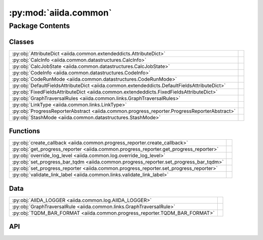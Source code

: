 :py:mod:`aiida.common`
======================

.. py:module:: aiida.common

.. autodoc2-docstring:: aiida.common
   :renderer: rst
   :allowtitles:

Package Contents
----------------

Classes
~~~~~~~

.. list-table::
   :class: autosummary longtable
   :align: left

   * - :py:obj:`AttributeDict <aiida.common.extendeddicts.AttributeDict>`
     - .. autodoc2-docstring:: aiida.common.extendeddicts.AttributeDict
          :renderer: rst
          :summary:
   * - :py:obj:`CalcInfo <aiida.common.datastructures.CalcInfo>`
     - .. autodoc2-docstring:: aiida.common.datastructures.CalcInfo
          :renderer: rst
          :summary:
   * - :py:obj:`CalcJobState <aiida.common.datastructures.CalcJobState>`
     - .. autodoc2-docstring:: aiida.common.datastructures.CalcJobState
          :renderer: rst
          :summary:
   * - :py:obj:`CodeInfo <aiida.common.datastructures.CodeInfo>`
     - .. autodoc2-docstring:: aiida.common.datastructures.CodeInfo
          :renderer: rst
          :summary:
   * - :py:obj:`CodeRunMode <aiida.common.datastructures.CodeRunMode>`
     - .. autodoc2-docstring:: aiida.common.datastructures.CodeRunMode
          :renderer: rst
          :summary:
   * - :py:obj:`DefaultFieldsAttributeDict <aiida.common.extendeddicts.DefaultFieldsAttributeDict>`
     - .. autodoc2-docstring:: aiida.common.extendeddicts.DefaultFieldsAttributeDict
          :renderer: rst
          :summary:
   * - :py:obj:`FixedFieldsAttributeDict <aiida.common.extendeddicts.FixedFieldsAttributeDict>`
     - .. autodoc2-docstring:: aiida.common.extendeddicts.FixedFieldsAttributeDict
          :renderer: rst
          :summary:
   * - :py:obj:`GraphTraversalRules <aiida.common.links.GraphTraversalRules>`
     - .. autodoc2-docstring:: aiida.common.links.GraphTraversalRules
          :renderer: rst
          :summary:
   * - :py:obj:`LinkType <aiida.common.links.LinkType>`
     - .. autodoc2-docstring:: aiida.common.links.LinkType
          :renderer: rst
          :summary:
   * - :py:obj:`ProgressReporterAbstract <aiida.common.progress_reporter.ProgressReporterAbstract>`
     - .. autodoc2-docstring:: aiida.common.progress_reporter.ProgressReporterAbstract
          :renderer: rst
          :summary:
   * - :py:obj:`StashMode <aiida.common.datastructures.StashMode>`
     - .. autodoc2-docstring:: aiida.common.datastructures.StashMode
          :renderer: rst
          :summary:

Functions
~~~~~~~~~

.. list-table::
   :class: autosummary longtable
   :align: left

   * - :py:obj:`create_callback <aiida.common.progress_reporter.create_callback>`
     - .. autodoc2-docstring:: aiida.common.progress_reporter.create_callback
          :renderer: rst
          :summary:
   * - :py:obj:`get_progress_reporter <aiida.common.progress_reporter.get_progress_reporter>`
     - .. autodoc2-docstring:: aiida.common.progress_reporter.get_progress_reporter
          :renderer: rst
          :summary:
   * - :py:obj:`override_log_level <aiida.common.log.override_log_level>`
     - .. autodoc2-docstring:: aiida.common.log.override_log_level
          :renderer: rst
          :summary:
   * - :py:obj:`set_progress_bar_tqdm <aiida.common.progress_reporter.set_progress_bar_tqdm>`
     - .. autodoc2-docstring:: aiida.common.progress_reporter.set_progress_bar_tqdm
          :renderer: rst
          :summary:
   * - :py:obj:`set_progress_reporter <aiida.common.progress_reporter.set_progress_reporter>`
     - .. autodoc2-docstring:: aiida.common.progress_reporter.set_progress_reporter
          :renderer: rst
          :summary:
   * - :py:obj:`validate_link_label <aiida.common.links.validate_link_label>`
     - .. autodoc2-docstring:: aiida.common.links.validate_link_label
          :renderer: rst
          :summary:

Data
~~~~

.. list-table::
   :class: autosummary longtable
   :align: left

   * - :py:obj:`AIIDA_LOGGER <aiida.common.log.AIIDA_LOGGER>`
     - .. autodoc2-docstring:: aiida.common.log.AIIDA_LOGGER
          :renderer: rst
          :summary:
   * - :py:obj:`GraphTraversalRule <aiida.common.links.GraphTraversalRule>`
     - .. autodoc2-docstring:: aiida.common.links.GraphTraversalRule
          :renderer: rst
          :summary:
   * - :py:obj:`TQDM_BAR_FORMAT <aiida.common.progress_reporter.TQDM_BAR_FORMAT>`
     - .. autodoc2-docstring:: aiida.common.progress_reporter.TQDM_BAR_FORMAT
          :renderer: rst
          :summary:

API
~~~

.. py:data:: AIIDA_LOGGER
   :canonical: aiida.common.log.AIIDA_LOGGER
   :value: None

   .. autodoc2-docstring:: aiida.common.log.AIIDA_LOGGER
      :renderer: rst

.. py:exception:: AiidaException()
   :canonical: aiida.common.exceptions.AiidaException

   Bases: :py:obj:`Exception`

   .. autodoc2-docstring:: aiida.common.exceptions.AiidaException
      :renderer: rst

   .. rubric:: Initialization

   .. autodoc2-docstring:: aiida.common.exceptions.AiidaException.__init__
      :renderer: rst

.. py:class:: AttributeDict(dictionary=None)
   :canonical: aiida.common.extendeddicts.AttributeDict

   Bases: :py:obj:`dict`

   .. autodoc2-docstring:: aiida.common.extendeddicts.AttributeDict
      :renderer: rst

   .. rubric:: Initialization

   .. autodoc2-docstring:: aiida.common.extendeddicts.AttributeDict.__init__
      :renderer: rst

   .. py:method:: __repr__()
      :canonical: aiida.common.extendeddicts.AttributeDict.__repr__

      .. autodoc2-docstring:: aiida.common.extendeddicts.AttributeDict.__repr__
         :renderer: rst

   .. py:method:: __getattr__(attr)
      :canonical: aiida.common.extendeddicts.AttributeDict.__getattr__

      .. autodoc2-docstring:: aiida.common.extendeddicts.AttributeDict.__getattr__
         :renderer: rst

   .. py:method:: __setattr__(attr, value)
      :canonical: aiida.common.extendeddicts.AttributeDict.__setattr__

      .. autodoc2-docstring:: aiida.common.extendeddicts.AttributeDict.__setattr__
         :renderer: rst

   .. py:method:: __delattr__(attr)
      :canonical: aiida.common.extendeddicts.AttributeDict.__delattr__

      .. autodoc2-docstring:: aiida.common.extendeddicts.AttributeDict.__delattr__
         :renderer: rst

   .. py:method:: __deepcopy__(memo=None)
      :canonical: aiida.common.extendeddicts.AttributeDict.__deepcopy__

      .. autodoc2-docstring:: aiida.common.extendeddicts.AttributeDict.__deepcopy__
         :renderer: rst

   .. py:method:: __getstate__()
      :canonical: aiida.common.extendeddicts.AttributeDict.__getstate__

      .. autodoc2-docstring:: aiida.common.extendeddicts.AttributeDict.__getstate__
         :renderer: rst

   .. py:method:: __setstate__(dictionary)
      :canonical: aiida.common.extendeddicts.AttributeDict.__setstate__

      .. autodoc2-docstring:: aiida.common.extendeddicts.AttributeDict.__setstate__
         :renderer: rst

   .. py:method:: __dir__()
      :canonical: aiida.common.extendeddicts.AttributeDict.__dir__

      .. autodoc2-docstring:: aiida.common.extendeddicts.AttributeDict.__dir__
         :renderer: rst

.. py:class:: CalcInfo(dictionary=None)
   :canonical: aiida.common.datastructures.CalcInfo

   Bases: :py:obj:`aiida.common.extendeddicts.DefaultFieldsAttributeDict`

   .. autodoc2-docstring:: aiida.common.datastructures.CalcInfo
      :renderer: rst

   .. rubric:: Initialization

   .. autodoc2-docstring:: aiida.common.datastructures.CalcInfo.__init__
      :renderer: rst

   .. py:attribute:: _default_fields
      :canonical: aiida.common.datastructures.CalcInfo._default_fields
      :value: ('job_environment', 'email', 'email_on_started', 'email_on_terminated', 'uuid', 'prepend_text', 'app...

      .. autodoc2-docstring:: aiida.common.datastructures.CalcInfo._default_fields
         :renderer: rst

.. py:class:: CalcJobState
   :canonical: aiida.common.datastructures.CalcJobState

   Bases: :py:obj:`enum.Enum`

   .. autodoc2-docstring:: aiida.common.datastructures.CalcJobState
      :renderer: rst

   .. py:attribute:: UPLOADING
      :canonical: aiida.common.datastructures.CalcJobState.UPLOADING
      :value: 'uploading'

      .. autodoc2-docstring:: aiida.common.datastructures.CalcJobState.UPLOADING
         :renderer: rst

   .. py:attribute:: SUBMITTING
      :canonical: aiida.common.datastructures.CalcJobState.SUBMITTING
      :value: 'submitting'

      .. autodoc2-docstring:: aiida.common.datastructures.CalcJobState.SUBMITTING
         :renderer: rst

   .. py:attribute:: WITHSCHEDULER
      :canonical: aiida.common.datastructures.CalcJobState.WITHSCHEDULER
      :value: 'withscheduler'

      .. autodoc2-docstring:: aiida.common.datastructures.CalcJobState.WITHSCHEDULER
         :renderer: rst

   .. py:attribute:: STASHING
      :canonical: aiida.common.datastructures.CalcJobState.STASHING
      :value: 'stashing'

      .. autodoc2-docstring:: aiida.common.datastructures.CalcJobState.STASHING
         :renderer: rst

   .. py:attribute:: RETRIEVING
      :canonical: aiida.common.datastructures.CalcJobState.RETRIEVING
      :value: 'retrieving'

      .. autodoc2-docstring:: aiida.common.datastructures.CalcJobState.RETRIEVING
         :renderer: rst

   .. py:attribute:: PARSING
      :canonical: aiida.common.datastructures.CalcJobState.PARSING
      :value: 'parsing'

      .. autodoc2-docstring:: aiida.common.datastructures.CalcJobState.PARSING
         :renderer: rst

.. py:exception:: ClosedStorage()
   :canonical: aiida.common.exceptions.ClosedStorage

   Bases: :py:obj:`aiida.common.exceptions.AiidaException`

   .. autodoc2-docstring:: aiida.common.exceptions.ClosedStorage
      :renderer: rst

   .. rubric:: Initialization

   .. autodoc2-docstring:: aiida.common.exceptions.ClosedStorage.__init__
      :renderer: rst

.. py:class:: CodeInfo(dictionary=None)
   :canonical: aiida.common.datastructures.CodeInfo

   Bases: :py:obj:`aiida.common.extendeddicts.DefaultFieldsAttributeDict`

   .. autodoc2-docstring:: aiida.common.datastructures.CodeInfo
      :renderer: rst

   .. rubric:: Initialization

   .. autodoc2-docstring:: aiida.common.datastructures.CodeInfo.__init__
      :renderer: rst

   .. py:attribute:: _default_fields
      :canonical: aiida.common.datastructures.CodeInfo._default_fields
      :value: ('cmdline_params', 'stdin_name', 'stdout_name', 'stderr_name', 'join_files', 'withmpi', 'code_uuid')

      .. autodoc2-docstring:: aiida.common.datastructures.CodeInfo._default_fields
         :renderer: rst

.. py:class:: CodeRunMode()
   :canonical: aiida.common.datastructures.CodeRunMode

   Bases: :py:obj:`enum.IntEnum`

   .. autodoc2-docstring:: aiida.common.datastructures.CodeRunMode
      :renderer: rst

   .. rubric:: Initialization

   .. autodoc2-docstring:: aiida.common.datastructures.CodeRunMode.__init__
      :renderer: rst

   .. py:attribute:: SERIAL
      :canonical: aiida.common.datastructures.CodeRunMode.SERIAL
      :value: 0

      .. autodoc2-docstring:: aiida.common.datastructures.CodeRunMode.SERIAL
         :renderer: rst

   .. py:attribute:: PARALLEL
      :canonical: aiida.common.datastructures.CodeRunMode.PARALLEL
      :value: 1

      .. autodoc2-docstring:: aiida.common.datastructures.CodeRunMode.PARALLEL
         :renderer: rst

.. py:exception:: ConfigurationError()
   :canonical: aiida.common.exceptions.ConfigurationError

   Bases: :py:obj:`aiida.common.exceptions.AiidaException`

   .. autodoc2-docstring:: aiida.common.exceptions.ConfigurationError
      :renderer: rst

   .. rubric:: Initialization

   .. autodoc2-docstring:: aiida.common.exceptions.ConfigurationError.__init__
      :renderer: rst

.. py:exception:: ConfigurationVersionError()
   :canonical: aiida.common.exceptions.ConfigurationVersionError

   Bases: :py:obj:`aiida.common.exceptions.ConfigurationError`

   .. autodoc2-docstring:: aiida.common.exceptions.ConfigurationVersionError
      :renderer: rst

   .. rubric:: Initialization

   .. autodoc2-docstring:: aiida.common.exceptions.ConfigurationVersionError.__init__
      :renderer: rst

.. py:exception:: ContentNotExistent()
   :canonical: aiida.common.exceptions.ContentNotExistent

   Bases: :py:obj:`aiida.common.exceptions.NotExistent`

   .. autodoc2-docstring:: aiida.common.exceptions.ContentNotExistent
      :renderer: rst

   .. rubric:: Initialization

   .. autodoc2-docstring:: aiida.common.exceptions.ContentNotExistent.__init__
      :renderer: rst

.. py:exception:: CorruptStorage()
   :canonical: aiida.common.exceptions.CorruptStorage

   Bases: :py:obj:`aiida.common.exceptions.ConfigurationError`

   .. autodoc2-docstring:: aiida.common.exceptions.CorruptStorage
      :renderer: rst

   .. rubric:: Initialization

   .. autodoc2-docstring:: aiida.common.exceptions.CorruptStorage.__init__
      :renderer: rst

.. py:exception:: DbContentError()
   :canonical: aiida.common.exceptions.DbContentError

   Bases: :py:obj:`aiida.common.exceptions.AiidaException`

   .. autodoc2-docstring:: aiida.common.exceptions.DbContentError
      :renderer: rst

   .. rubric:: Initialization

   .. autodoc2-docstring:: aiida.common.exceptions.DbContentError.__init__
      :renderer: rst

.. py:class:: DefaultFieldsAttributeDict(dictionary=None)
   :canonical: aiida.common.extendeddicts.DefaultFieldsAttributeDict

   Bases: :py:obj:`aiida.common.extendeddicts.AttributeDict`

   .. autodoc2-docstring:: aiida.common.extendeddicts.DefaultFieldsAttributeDict
      :renderer: rst

   .. rubric:: Initialization

   .. autodoc2-docstring:: aiida.common.extendeddicts.DefaultFieldsAttributeDict.__init__
      :renderer: rst

   .. py:attribute:: _default_fields
      :canonical: aiida.common.extendeddicts.DefaultFieldsAttributeDict._default_fields
      :value: None

      .. autodoc2-docstring:: aiida.common.extendeddicts.DefaultFieldsAttributeDict._default_fields
         :renderer: rst

   .. py:method:: validate()
      :canonical: aiida.common.extendeddicts.DefaultFieldsAttributeDict.validate

      .. autodoc2-docstring:: aiida.common.extendeddicts.DefaultFieldsAttributeDict.validate
         :renderer: rst

   .. py:method:: __setattr__(attr, value)
      :canonical: aiida.common.extendeddicts.DefaultFieldsAttributeDict.__setattr__

      .. autodoc2-docstring:: aiida.common.extendeddicts.DefaultFieldsAttributeDict.__setattr__
         :renderer: rst

   .. py:method:: __getitem__(key)
      :canonical: aiida.common.extendeddicts.DefaultFieldsAttributeDict.__getitem__

      .. autodoc2-docstring:: aiida.common.extendeddicts.DefaultFieldsAttributeDict.__getitem__
         :renderer: rst

   .. py:method:: get_default_fields()
      :canonical: aiida.common.extendeddicts.DefaultFieldsAttributeDict.get_default_fields
      :classmethod:

      .. autodoc2-docstring:: aiida.common.extendeddicts.DefaultFieldsAttributeDict.get_default_fields
         :renderer: rst

   .. py:method:: defaultkeys()
      :canonical: aiida.common.extendeddicts.DefaultFieldsAttributeDict.defaultkeys

      .. autodoc2-docstring:: aiida.common.extendeddicts.DefaultFieldsAttributeDict.defaultkeys
         :renderer: rst

   .. py:method:: extrakeys()
      :canonical: aiida.common.extendeddicts.DefaultFieldsAttributeDict.extrakeys

      .. autodoc2-docstring:: aiida.common.extendeddicts.DefaultFieldsAttributeDict.extrakeys
         :renderer: rst

.. py:exception:: EntryPointError()
   :canonical: aiida.common.exceptions.EntryPointError

   Bases: :py:obj:`aiida.common.exceptions.AiidaException`

   .. autodoc2-docstring:: aiida.common.exceptions.EntryPointError
      :renderer: rst

   .. rubric:: Initialization

   .. autodoc2-docstring:: aiida.common.exceptions.EntryPointError.__init__
      :renderer: rst

.. py:exception:: FailedError()
   :canonical: aiida.common.exceptions.FailedError

   Bases: :py:obj:`aiida.common.exceptions.AiidaException`

   .. autodoc2-docstring:: aiida.common.exceptions.FailedError
      :renderer: rst

   .. rubric:: Initialization

   .. autodoc2-docstring:: aiida.common.exceptions.FailedError.__init__
      :renderer: rst

.. py:exception:: FeatureDisabled()
   :canonical: aiida.common.exceptions.FeatureDisabled

   Bases: :py:obj:`aiida.common.exceptions.AiidaException`

   .. autodoc2-docstring:: aiida.common.exceptions.FeatureDisabled
      :renderer: rst

   .. rubric:: Initialization

   .. autodoc2-docstring:: aiida.common.exceptions.FeatureDisabled.__init__
      :renderer: rst

.. py:exception:: FeatureNotAvailable()
   :canonical: aiida.common.exceptions.FeatureNotAvailable

   Bases: :py:obj:`aiida.common.exceptions.AiidaException`

   .. autodoc2-docstring:: aiida.common.exceptions.FeatureNotAvailable
      :renderer: rst

   .. rubric:: Initialization

   .. autodoc2-docstring:: aiida.common.exceptions.FeatureNotAvailable.__init__
      :renderer: rst

.. py:class:: FixedFieldsAttributeDict(init=None)
   :canonical: aiida.common.extendeddicts.FixedFieldsAttributeDict

   Bases: :py:obj:`aiida.common.extendeddicts.AttributeDict`

   .. autodoc2-docstring:: aiida.common.extendeddicts.FixedFieldsAttributeDict
      :renderer: rst

   .. rubric:: Initialization

   .. autodoc2-docstring:: aiida.common.extendeddicts.FixedFieldsAttributeDict.__init__
      :renderer: rst

   .. py:attribute:: _valid_fields
      :canonical: aiida.common.extendeddicts.FixedFieldsAttributeDict._valid_fields
      :value: None

      .. autodoc2-docstring:: aiida.common.extendeddicts.FixedFieldsAttributeDict._valid_fields
         :renderer: rst

   .. py:method:: __setitem__(item, value)
      :canonical: aiida.common.extendeddicts.FixedFieldsAttributeDict.__setitem__

      .. autodoc2-docstring:: aiida.common.extendeddicts.FixedFieldsAttributeDict.__setitem__
         :renderer: rst

   .. py:method:: __setattr__(attr, value)
      :canonical: aiida.common.extendeddicts.FixedFieldsAttributeDict.__setattr__

      .. autodoc2-docstring:: aiida.common.extendeddicts.FixedFieldsAttributeDict.__setattr__
         :renderer: rst

   .. py:method:: get_valid_fields()
      :canonical: aiida.common.extendeddicts.FixedFieldsAttributeDict.get_valid_fields
      :classmethod:

      .. autodoc2-docstring:: aiida.common.extendeddicts.FixedFieldsAttributeDict.get_valid_fields
         :renderer: rst

   .. py:method:: __dir__()
      :canonical: aiida.common.extendeddicts.FixedFieldsAttributeDict.__dir__

      .. autodoc2-docstring:: aiida.common.extendeddicts.FixedFieldsAttributeDict.__dir__
         :renderer: rst

.. py:data:: GraphTraversalRule
   :canonical: aiida.common.links.GraphTraversalRule
   :value: None

   .. autodoc2-docstring:: aiida.common.links.GraphTraversalRule
      :renderer: rst

.. py:class:: GraphTraversalRules
   :canonical: aiida.common.links.GraphTraversalRules

   Bases: :py:obj:`enum.Enum`

   .. autodoc2-docstring:: aiida.common.links.GraphTraversalRules
      :renderer: rst

   .. py:attribute:: DEFAULT
      :canonical: aiida.common.links.GraphTraversalRules.DEFAULT
      :value: None

      .. autodoc2-docstring:: aiida.common.links.GraphTraversalRules.DEFAULT
         :renderer: rst

   .. py:attribute:: DELETE
      :canonical: aiida.common.links.GraphTraversalRules.DELETE
      :value: None

      .. autodoc2-docstring:: aiida.common.links.GraphTraversalRules.DELETE
         :renderer: rst

   .. py:attribute:: EXPORT
      :canonical: aiida.common.links.GraphTraversalRules.EXPORT
      :value: None

      .. autodoc2-docstring:: aiida.common.links.GraphTraversalRules.EXPORT
         :renderer: rst

.. py:exception:: HashingError()
   :canonical: aiida.common.exceptions.HashingError

   Bases: :py:obj:`aiida.common.exceptions.AiidaException`

   .. autodoc2-docstring:: aiida.common.exceptions.HashingError
      :renderer: rst

   .. rubric:: Initialization

   .. autodoc2-docstring:: aiida.common.exceptions.HashingError.__init__
      :renderer: rst

.. py:exception:: IncompatibleStorageSchema()
   :canonical: aiida.common.exceptions.IncompatibleStorageSchema

   Bases: :py:obj:`aiida.common.exceptions.IncompatibleDatabaseSchema`

   .. autodoc2-docstring:: aiida.common.exceptions.IncompatibleStorageSchema
      :renderer: rst

   .. rubric:: Initialization

   .. autodoc2-docstring:: aiida.common.exceptions.IncompatibleStorageSchema.__init__
      :renderer: rst

.. py:exception:: InputValidationError()
   :canonical: aiida.common.exceptions.InputValidationError

   Bases: :py:obj:`aiida.common.exceptions.ValidationError`

   .. autodoc2-docstring:: aiida.common.exceptions.InputValidationError
      :renderer: rst

   .. rubric:: Initialization

   .. autodoc2-docstring:: aiida.common.exceptions.InputValidationError.__init__
      :renderer: rst

.. py:exception:: IntegrityError()
   :canonical: aiida.common.exceptions.IntegrityError

   Bases: :py:obj:`aiida.common.exceptions.AiidaException`

   .. autodoc2-docstring:: aiida.common.exceptions.IntegrityError
      :renderer: rst

   .. rubric:: Initialization

   .. autodoc2-docstring:: aiida.common.exceptions.IntegrityError.__init__
      :renderer: rst

.. py:exception:: InternalError()
   :canonical: aiida.common.exceptions.InternalError

   Bases: :py:obj:`aiida.common.exceptions.AiidaException`

   .. autodoc2-docstring:: aiida.common.exceptions.InternalError
      :renderer: rst

   .. rubric:: Initialization

   .. autodoc2-docstring:: aiida.common.exceptions.InternalError.__init__
      :renderer: rst

.. py:exception:: InvalidEntryPointTypeError()
   :canonical: aiida.common.exceptions.InvalidEntryPointTypeError

   Bases: :py:obj:`aiida.common.exceptions.EntryPointError`

   .. autodoc2-docstring:: aiida.common.exceptions.InvalidEntryPointTypeError
      :renderer: rst

   .. rubric:: Initialization

   .. autodoc2-docstring:: aiida.common.exceptions.InvalidEntryPointTypeError.__init__
      :renderer: rst

.. py:exception:: InvalidOperation()
   :canonical: aiida.common.exceptions.InvalidOperation

   Bases: :py:obj:`aiida.common.exceptions.AiidaException`

   .. autodoc2-docstring:: aiida.common.exceptions.InvalidOperation
      :renderer: rst

   .. rubric:: Initialization

   .. autodoc2-docstring:: aiida.common.exceptions.InvalidOperation.__init__
      :renderer: rst

.. py:exception:: LicensingException()
   :canonical: aiida.common.exceptions.LicensingException

   Bases: :py:obj:`aiida.common.exceptions.AiidaException`

   .. autodoc2-docstring:: aiida.common.exceptions.LicensingException
      :renderer: rst

   .. rubric:: Initialization

   .. autodoc2-docstring:: aiida.common.exceptions.LicensingException.__init__
      :renderer: rst

.. py:class:: LinkType
   :canonical: aiida.common.links.LinkType

   Bases: :py:obj:`enum.Enum`

   .. autodoc2-docstring:: aiida.common.links.LinkType
      :renderer: rst

   .. py:attribute:: CREATE
      :canonical: aiida.common.links.LinkType.CREATE
      :value: 'create'

      .. autodoc2-docstring:: aiida.common.links.LinkType.CREATE
         :renderer: rst

   .. py:attribute:: RETURN
      :canonical: aiida.common.links.LinkType.RETURN
      :value: 'return'

      .. autodoc2-docstring:: aiida.common.links.LinkType.RETURN
         :renderer: rst

   .. py:attribute:: INPUT_CALC
      :canonical: aiida.common.links.LinkType.INPUT_CALC
      :value: 'input_calc'

      .. autodoc2-docstring:: aiida.common.links.LinkType.INPUT_CALC
         :renderer: rst

   .. py:attribute:: INPUT_WORK
      :canonical: aiida.common.links.LinkType.INPUT_WORK
      :value: 'input_work'

      .. autodoc2-docstring:: aiida.common.links.LinkType.INPUT_WORK
         :renderer: rst

   .. py:attribute:: CALL_CALC
      :canonical: aiida.common.links.LinkType.CALL_CALC
      :value: 'call_calc'

      .. autodoc2-docstring:: aiida.common.links.LinkType.CALL_CALC
         :renderer: rst

   .. py:attribute:: CALL_WORK
      :canonical: aiida.common.links.LinkType.CALL_WORK
      :value: 'call_work'

      .. autodoc2-docstring:: aiida.common.links.LinkType.CALL_WORK
         :renderer: rst

.. py:exception:: LoadingEntryPointError()
   :canonical: aiida.common.exceptions.LoadingEntryPointError

   Bases: :py:obj:`aiida.common.exceptions.EntryPointError`

   .. autodoc2-docstring:: aiida.common.exceptions.LoadingEntryPointError
      :renderer: rst

   .. rubric:: Initialization

   .. autodoc2-docstring:: aiida.common.exceptions.LoadingEntryPointError.__init__
      :renderer: rst

.. py:exception:: LockedProfileError()
   :canonical: aiida.common.exceptions.LockedProfileError

   Bases: :py:obj:`aiida.common.exceptions.AiidaException`

   .. autodoc2-docstring:: aiida.common.exceptions.LockedProfileError
      :renderer: rst

   .. rubric:: Initialization

   .. autodoc2-docstring:: aiida.common.exceptions.LockedProfileError.__init__
      :renderer: rst

.. py:exception:: LockingProfileError()
   :canonical: aiida.common.exceptions.LockingProfileError

   Bases: :py:obj:`aiida.common.exceptions.AiidaException`

   .. autodoc2-docstring:: aiida.common.exceptions.LockingProfileError
      :renderer: rst

   .. rubric:: Initialization

   .. autodoc2-docstring:: aiida.common.exceptions.LockingProfileError.__init__
      :renderer: rst

.. py:exception:: MissingConfigurationError()
   :canonical: aiida.common.exceptions.MissingConfigurationError

   Bases: :py:obj:`aiida.common.exceptions.ConfigurationError`

   .. autodoc2-docstring:: aiida.common.exceptions.MissingConfigurationError
      :renderer: rst

   .. rubric:: Initialization

   .. autodoc2-docstring:: aiida.common.exceptions.MissingConfigurationError.__init__
      :renderer: rst

.. py:exception:: MissingEntryPointError()
   :canonical: aiida.common.exceptions.MissingEntryPointError

   Bases: :py:obj:`aiida.common.exceptions.EntryPointError`

   .. autodoc2-docstring:: aiida.common.exceptions.MissingEntryPointError
      :renderer: rst

   .. rubric:: Initialization

   .. autodoc2-docstring:: aiida.common.exceptions.MissingEntryPointError.__init__
      :renderer: rst

.. py:exception:: ModificationNotAllowed()
   :canonical: aiida.common.exceptions.ModificationNotAllowed

   Bases: :py:obj:`aiida.common.exceptions.AiidaException`

   .. autodoc2-docstring:: aiida.common.exceptions.ModificationNotAllowed
      :renderer: rst

   .. rubric:: Initialization

   .. autodoc2-docstring:: aiida.common.exceptions.ModificationNotAllowed.__init__
      :renderer: rst

.. py:exception:: MultipleEntryPointError()
   :canonical: aiida.common.exceptions.MultipleEntryPointError

   Bases: :py:obj:`aiida.common.exceptions.EntryPointError`

   .. autodoc2-docstring:: aiida.common.exceptions.MultipleEntryPointError
      :renderer: rst

   .. rubric:: Initialization

   .. autodoc2-docstring:: aiida.common.exceptions.MultipleEntryPointError.__init__
      :renderer: rst

.. py:exception:: MultipleObjectsError()
   :canonical: aiida.common.exceptions.MultipleObjectsError

   Bases: :py:obj:`aiida.common.exceptions.AiidaException`

   .. autodoc2-docstring:: aiida.common.exceptions.MultipleObjectsError
      :renderer: rst

   .. rubric:: Initialization

   .. autodoc2-docstring:: aiida.common.exceptions.MultipleObjectsError.__init__
      :renderer: rst

.. py:exception:: NotExistent()
   :canonical: aiida.common.exceptions.NotExistent

   Bases: :py:obj:`aiida.common.exceptions.AiidaException`

   .. autodoc2-docstring:: aiida.common.exceptions.NotExistent
      :renderer: rst

   .. rubric:: Initialization

   .. autodoc2-docstring:: aiida.common.exceptions.NotExistent.__init__
      :renderer: rst

.. py:exception:: NotExistentAttributeError()
   :canonical: aiida.common.exceptions.NotExistentAttributeError

   Bases: :py:obj:`AttributeError`, :py:obj:`aiida.common.exceptions.NotExistent`

   .. autodoc2-docstring:: aiida.common.exceptions.NotExistentAttributeError
      :renderer: rst

   .. rubric:: Initialization

   .. autodoc2-docstring:: aiida.common.exceptions.NotExistentAttributeError.__init__
      :renderer: rst

.. py:exception:: NotExistentKeyError()
   :canonical: aiida.common.exceptions.NotExistentKeyError

   Bases: :py:obj:`KeyError`, :py:obj:`aiida.common.exceptions.NotExistent`

   .. autodoc2-docstring:: aiida.common.exceptions.NotExistentKeyError
      :renderer: rst

   .. rubric:: Initialization

   .. autodoc2-docstring:: aiida.common.exceptions.NotExistentKeyError.__init__
      :renderer: rst

.. py:exception:: OutputParsingError()
   :canonical: aiida.common.exceptions.OutputParsingError

   Bases: :py:obj:`aiida.common.exceptions.ParsingError`

   .. autodoc2-docstring:: aiida.common.exceptions.OutputParsingError
      :renderer: rst

   .. rubric:: Initialization

   .. autodoc2-docstring:: aiida.common.exceptions.OutputParsingError.__init__
      :renderer: rst

.. py:exception:: ParsingError()
   :canonical: aiida.common.exceptions.ParsingError

   Bases: :py:obj:`aiida.common.exceptions.AiidaException`

   .. autodoc2-docstring:: aiida.common.exceptions.ParsingError
      :renderer: rst

   .. rubric:: Initialization

   .. autodoc2-docstring:: aiida.common.exceptions.ParsingError.__init__
      :renderer: rst

.. py:exception:: PluginInternalError()
   :canonical: aiida.common.exceptions.PluginInternalError

   Bases: :py:obj:`aiida.common.exceptions.InternalError`

   .. autodoc2-docstring:: aiida.common.exceptions.PluginInternalError
      :renderer: rst

   .. rubric:: Initialization

   .. autodoc2-docstring:: aiida.common.exceptions.PluginInternalError.__init__
      :renderer: rst

.. py:exception:: ProfileConfigurationError()
   :canonical: aiida.common.exceptions.ProfileConfigurationError

   Bases: :py:obj:`aiida.common.exceptions.ConfigurationError`

   .. autodoc2-docstring:: aiida.common.exceptions.ProfileConfigurationError
      :renderer: rst

   .. rubric:: Initialization

   .. autodoc2-docstring:: aiida.common.exceptions.ProfileConfigurationError.__init__
      :renderer: rst

.. py:class:: ProgressReporterAbstract(*, total: int, desc: typing.Optional[str] = None, **kwargs: typing.Any)
   :canonical: aiida.common.progress_reporter.ProgressReporterAbstract

   .. autodoc2-docstring:: aiida.common.progress_reporter.ProgressReporterAbstract
      :renderer: rst

   .. rubric:: Initialization

   .. autodoc2-docstring:: aiida.common.progress_reporter.ProgressReporterAbstract.__init__
      :renderer: rst

   .. py:property:: total
      :canonical: aiida.common.progress_reporter.ProgressReporterAbstract.total
      :type: int

      .. autodoc2-docstring:: aiida.common.progress_reporter.ProgressReporterAbstract.total
         :renderer: rst

   .. py:property:: desc
      :canonical: aiida.common.progress_reporter.ProgressReporterAbstract.desc
      :type: typing.Optional[str]

      .. autodoc2-docstring:: aiida.common.progress_reporter.ProgressReporterAbstract.desc
         :renderer: rst

   .. py:property:: n
      :canonical: aiida.common.progress_reporter.ProgressReporterAbstract.n
      :type: int

      .. autodoc2-docstring:: aiida.common.progress_reporter.ProgressReporterAbstract.n
         :renderer: rst

   .. py:method:: __enter__() -> aiida.common.progress_reporter.ProgressReporterAbstract
      :canonical: aiida.common.progress_reporter.ProgressReporterAbstract.__enter__

      .. autodoc2-docstring:: aiida.common.progress_reporter.ProgressReporterAbstract.__enter__
         :renderer: rst

   .. py:method:: __exit__(exctype: typing.Optional[typing.Type[BaseException]], excinst: typing.Optional[BaseException], exctb: typing.Optional[types.TracebackType])
      :canonical: aiida.common.progress_reporter.ProgressReporterAbstract.__exit__

      .. autodoc2-docstring:: aiida.common.progress_reporter.ProgressReporterAbstract.__exit__
         :renderer: rst

   .. py:method:: set_description_str(text: typing.Optional[str] = None, refresh: bool = True)
      :canonical: aiida.common.progress_reporter.ProgressReporterAbstract.set_description_str

      .. autodoc2-docstring:: aiida.common.progress_reporter.ProgressReporterAbstract.set_description_str
         :renderer: rst

   .. py:method:: update(n: int = 1)
      :canonical: aiida.common.progress_reporter.ProgressReporterAbstract.update

      .. autodoc2-docstring:: aiida.common.progress_reporter.ProgressReporterAbstract.update
         :renderer: rst

   .. py:method:: reset(total: typing.Optional[int] = None)
      :canonical: aiida.common.progress_reporter.ProgressReporterAbstract.reset

      .. autodoc2-docstring:: aiida.common.progress_reporter.ProgressReporterAbstract.reset
         :renderer: rst

.. py:exception:: RemoteOperationError()
   :canonical: aiida.common.exceptions.RemoteOperationError

   Bases: :py:obj:`aiida.common.exceptions.AiidaException`

   .. autodoc2-docstring:: aiida.common.exceptions.RemoteOperationError
      :renderer: rst

   .. rubric:: Initialization

   .. autodoc2-docstring:: aiida.common.exceptions.RemoteOperationError.__init__
      :renderer: rst

.. py:class:: StashMode
   :canonical: aiida.common.datastructures.StashMode

   Bases: :py:obj:`enum.Enum`

   .. autodoc2-docstring:: aiida.common.datastructures.StashMode
      :renderer: rst

   .. py:attribute:: COPY
      :canonical: aiida.common.datastructures.StashMode.COPY
      :value: 'copy'

      .. autodoc2-docstring:: aiida.common.datastructures.StashMode.COPY
         :renderer: rst

.. py:exception:: StorageMigrationError()
   :canonical: aiida.common.exceptions.StorageMigrationError

   Bases: :py:obj:`aiida.common.exceptions.DatabaseMigrationError`

   .. autodoc2-docstring:: aiida.common.exceptions.StorageMigrationError
      :renderer: rst

   .. rubric:: Initialization

   .. autodoc2-docstring:: aiida.common.exceptions.StorageMigrationError.__init__
      :renderer: rst

.. py:exception:: StoringNotAllowed()
   :canonical: aiida.common.exceptions.StoringNotAllowed

   Bases: :py:obj:`aiida.common.exceptions.AiidaException`

   .. autodoc2-docstring:: aiida.common.exceptions.StoringNotAllowed
      :renderer: rst

   .. rubric:: Initialization

   .. autodoc2-docstring:: aiida.common.exceptions.StoringNotAllowed.__init__
      :renderer: rst

.. py:data:: TQDM_BAR_FORMAT
   :canonical: aiida.common.progress_reporter.TQDM_BAR_FORMAT
   :value: '{desc:40.40}{percentage:6.1f}%|{bar}| {n_fmt}/{total_fmt}'

   .. autodoc2-docstring:: aiida.common.progress_reporter.TQDM_BAR_FORMAT
      :renderer: rst

.. py:exception:: TestsNotAllowedError()
   :canonical: aiida.common.exceptions.TestsNotAllowedError

   Bases: :py:obj:`aiida.common.exceptions.AiidaException`

   .. autodoc2-docstring:: aiida.common.exceptions.TestsNotAllowedError
      :renderer: rst

   .. rubric:: Initialization

   .. autodoc2-docstring:: aiida.common.exceptions.TestsNotAllowedError.__init__
      :renderer: rst

.. py:exception:: TransportTaskException()
   :canonical: aiida.common.exceptions.TransportTaskException

   Bases: :py:obj:`aiida.common.exceptions.AiidaException`

   .. autodoc2-docstring:: aiida.common.exceptions.TransportTaskException
      :renderer: rst

   .. rubric:: Initialization

   .. autodoc2-docstring:: aiida.common.exceptions.TransportTaskException.__init__
      :renderer: rst

.. py:exception:: UniquenessError()
   :canonical: aiida.common.exceptions.UniquenessError

   Bases: :py:obj:`aiida.common.exceptions.AiidaException`

   .. autodoc2-docstring:: aiida.common.exceptions.UniquenessError
      :renderer: rst

   .. rubric:: Initialization

   .. autodoc2-docstring:: aiida.common.exceptions.UniquenessError.__init__
      :renderer: rst

.. py:exception:: UnsupportedSpeciesError()
   :canonical: aiida.common.exceptions.UnsupportedSpeciesError

   Bases: :py:obj:`ValueError`

   .. autodoc2-docstring:: aiida.common.exceptions.UnsupportedSpeciesError
      :renderer: rst

   .. rubric:: Initialization

   .. autodoc2-docstring:: aiida.common.exceptions.UnsupportedSpeciesError.__init__
      :renderer: rst

.. py:exception:: ValidationError()
   :canonical: aiida.common.exceptions.ValidationError

   Bases: :py:obj:`aiida.common.exceptions.AiidaException`

   .. autodoc2-docstring:: aiida.common.exceptions.ValidationError
      :renderer: rst

   .. rubric:: Initialization

   .. autodoc2-docstring:: aiida.common.exceptions.ValidationError.__init__
      :renderer: rst

.. py:function:: create_callback(progress_reporter: aiida.common.progress_reporter.ProgressReporterAbstract) -> typing.Callable[[str, typing.Any], None]
   :canonical: aiida.common.progress_reporter.create_callback

   .. autodoc2-docstring:: aiida.common.progress_reporter.create_callback
      :renderer: rst

.. py:function:: get_progress_reporter() -> typing.Type[aiida.common.progress_reporter.ProgressReporterAbstract]
   :canonical: aiida.common.progress_reporter.get_progress_reporter

   .. autodoc2-docstring:: aiida.common.progress_reporter.get_progress_reporter
      :renderer: rst

.. py:function:: override_log_level(level=logging.CRITICAL)
   :canonical: aiida.common.log.override_log_level

   .. autodoc2-docstring:: aiida.common.log.override_log_level
      :renderer: rst

.. py:function:: set_progress_bar_tqdm(bar_format: typing.Optional[str] = TQDM_BAR_FORMAT, leave: typing.Optional[bool] = False, **kwargs: typing.Any)
   :canonical: aiida.common.progress_reporter.set_progress_bar_tqdm

   .. autodoc2-docstring:: aiida.common.progress_reporter.set_progress_bar_tqdm
      :renderer: rst

.. py:function:: set_progress_reporter(reporter: typing.Optional[typing.Type[aiida.common.progress_reporter.ProgressReporterAbstract]] = None, **kwargs: typing.Any)
   :canonical: aiida.common.progress_reporter.set_progress_reporter

   .. autodoc2-docstring:: aiida.common.progress_reporter.set_progress_reporter
      :renderer: rst

.. py:function:: validate_link_label(link_label)
   :canonical: aiida.common.links.validate_link_label

   .. autodoc2-docstring:: aiida.common.links.validate_link_label
      :renderer: rst
